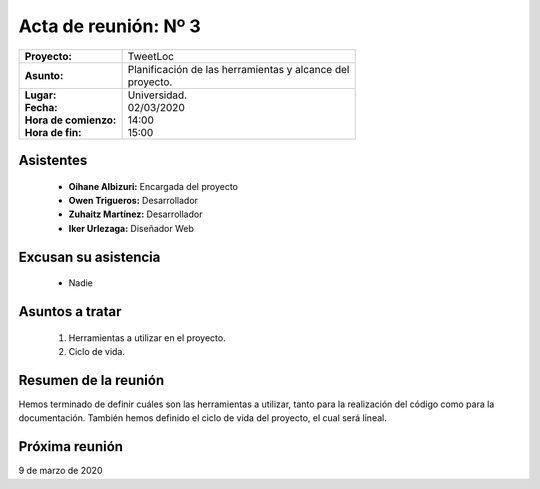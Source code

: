 .. _acta3:

Acta de reunión: Nº 3
*********************

+---------------------------+-----------------------------------------------------+
| | **Proyecto:**           | | TweetLoc                                          |
+---------------------------+-----------------------------------------------------+
| **Asunto:**               | | Planificación de las herramientas y alcance del   |
|                           | | proyecto.                                         |
+---------------------------+-----------------------------------------------------+
| | **Lugar:**              | | Universidad.                                      |
| | **Fecha:**              | | 02/03/2020                                        |
| | **Hora de comienzo:**   | | 14:00                                             |
| | **Hora de fin:**        | | 15:00                                             |
+---------------------------+-----------------------------------------------------+
            

Asistentes
==========
	* **Oihane Albizuri:** Encargada del proyecto
	* **Owen Trigueros:** Desarrollador
	* **Zuhaitz Martínez:** Desarrollador
	* **Iker Urlezaga:** Diseñador Web
	

Excusan su asistencia
=====================
	- Nadie
	

Asuntos a tratar
================
	1. Herramientas a utilizar en el proyecto.
	2. Ciclo de vida.
	

Resumen de la reunión
=====================
Hemos terminado de definir cuáles son las herramientas a utilizar, tanto para la realización 
del código como para la documentación. También hemos definido el ciclo de vida del proyecto, 
el cual será lineal.



Próxima reunión
===============
9 de marzo de 2020



	
